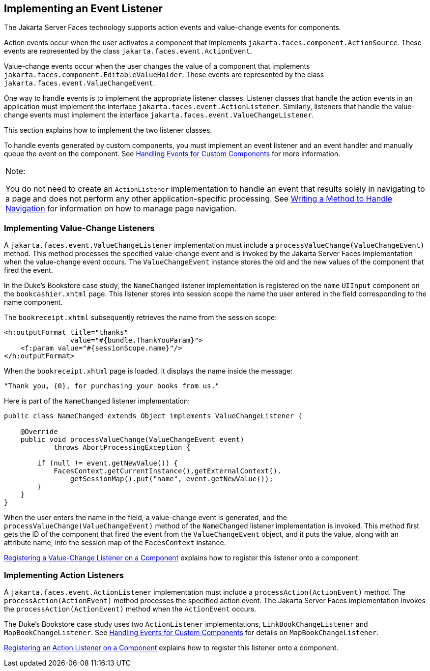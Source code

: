[[BNAUT]][[implementing-an-event-listener]]

== Implementing an Event Listener

The Jakarta Server Faces technology supports action events and value-change
events for components.

Action events occur when the user activates a component that implements
`jakarta.faces.component.ActionSource`. These events are represented by
the class `jakarta.faces.event.ActionEvent`.

Value-change events occur when the user changes the value of a component
that implements `jakarta.faces.component.EditableValueHolder`. These
events are represented by the class
`jakarta.faces.event.ValueChangeEvent`.

One way to handle events is to implement the appropriate listener
classes. Listener classes that handle the action events in an
application must implement the interface
`jakarta.faces.event.ActionListener`. Similarly, listeners that handle the
value-change events must implement the interface
`jakarta.faces.event.ValueChangeListener`.

This section explains how to implement the two listener classes.

To handle events generated by custom components, you must implement an
event listener and an event handler and manually queue the event on the
component. See link:#BNAWD[Handling Events for Custom
Components] for more information.


[width="100%",cols="100%",]
|=======================================================================
a|
Note:

You do not need to create an `ActionListener` implementation to handle
an event that results solely in navigating to a page and does not
perform any other application-specific processing. See
link:#BNAVC[Writing a Method to Handle Navigation] for
information on how to manage page navigation.

|=======================================================================


[[BNAUU]][[implementing-value-change-listeners]]

=== Implementing Value-Change Listeners

A `jakarta.faces.event.ValueChangeListener` implementation must include a
`processValueChange(ValueChangeEvent)` method. This method processes the
specified value-change event and is invoked by the Jakarta Server Faces
implementation when the value-change event occurs. The
`ValueChangeEvent` instance stores the old and the new values of the
component that fired the event.

In the Duke's Bookstore case study, the `NameChanged` listener
implementation is registered on the `name` `UIInput` component on the
`bookcashier.xhtml` page. This listener stores into session scope the
name the user entered in the field corresponding to the name component.

The `bookreceipt.xhtml` subsequently retrieves the name from the session
scope:

[source,xml]
----
<h:outputFormat title="thanks"
                value="#{bundle.ThankYouParam}">
    <f:param value="#{sessionScope.name}"/>
</h:outputFormat>
----

When the `bookreceipt.xhtml` page is loaded, it displays the name inside
the message:

[source,java]
----
"Thank you, {0}, for purchasing your books from us."
----

Here is part of the `NameChanged` listener implementation:

[source,java]
----
public class NameChanged extends Object implements ValueChangeListener {

    @Override
    public void processValueChange(ValueChangeEvent event)
            throws AbortProcessingException {
    
        if (null != event.getNewValue()) {
            FacesContext.getCurrentInstance().getExternalContext().
                getSessionMap().put("name", event.getNewValue());
        }
    }
}
----

When the user enters the name in the field, a value-change event is
generated, and the `processValueChange(ValueChangeEvent)` method of the
`NameChanged` listener implementation is invoked. This method first gets
the ID of the component that fired the event from the `ValueChangeEvent`
object, and it puts the value, along with an attribute name, into the
session map of the `FacesContext` instance.

link:#BNATA[Registering a Value-Change Listener on a
Component] explains how to register this listener onto a component.

[[BNAUV]][[implementing-action-listeners]]

=== Implementing Action Listeners

A `jakarta.faces.event.ActionListener` implementation must include a
`processAction(ActionEvent)` method. The `processAction(ActionEvent)`
method processes the specified action event. The Jakarta Server Faces
implementation invokes the `processAction(ActionEvent)` method when the
`ActionEvent` occurs.

The Duke's Bookstore case study uses two `ActionListener`
implementations, `LinkBookChangeListener` and `MapBookChangeListener`.
See link:#BNAWD[Handling Events for Custom Components]
for details on `MapBookChangeListener`.

link:#BNATB[Registering an Action Listener on a
Component] explains how to register this listener onto a component.



